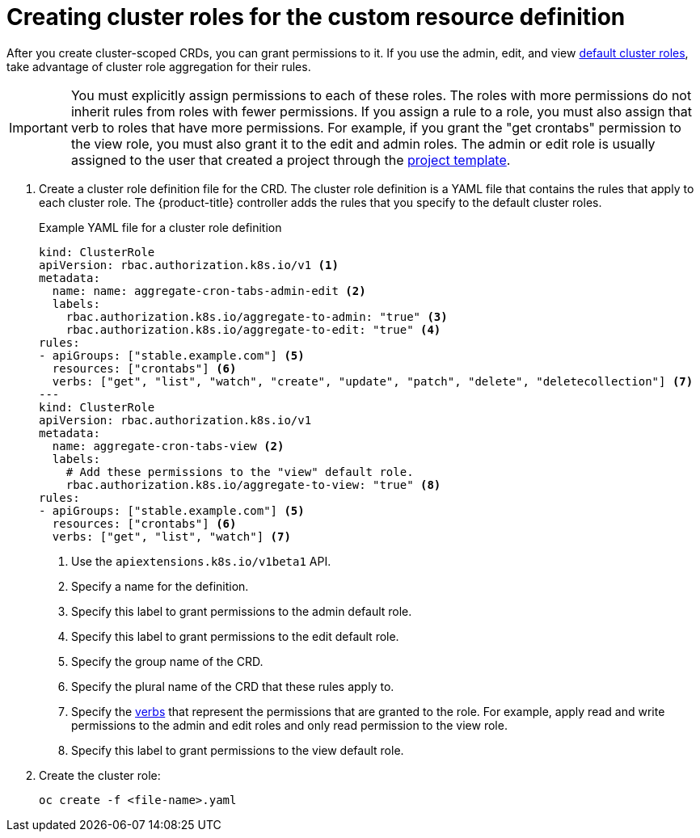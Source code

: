 ////
create aggregated cluster role definitions for a custom resource definition

Module included in the following assemblies:

* admin_guide/custom_resource_definitions.adoc
////

[id='create-aggregated-cluster-role-crd-{context}']
= Creating cluster roles for the custom resource definition

After you create cluster-scoped CRDs, you can grant permissions to it. If you
use the admin, edit, and view 
xref:../architecture/additional_concepts/authorization.adoc#roles[default
cluster roles], take advantage of cluster role aggregation for their rules.

[IMPORTANT]
====
You must explicitly assign permissions to each of these roles. The roles with
more permissions do not inherit rules from roles with fewer permissions. If you
assign a rule to a role, you must also assign that verb to roles that have more
permissions. For example, if you grant the "get crontabs" permission to the view
role, you must also grant it to the edit and admin roles. The admin or edit role 
is usually assigned to the user that created a project through the 
xref:../admin_guide/managing_projects.adoc#modifying-the-template-for-new-projects[project 
template].
====

. Create a cluster role definition file for the CRD. The cluster role definition is 
a YAML file that contains the rules that apply to each cluster role. The 
{product-title} controller adds the rules that you specify to the default cluster
roles.
+
.Example YAML file for a cluster role definition

[source,yaml]
----
kind: ClusterRole
apiVersion: rbac.authorization.k8s.io/v1 <1>
metadata:
  name: name: aggregate-cron-tabs-admin-edit <2>
  labels:
    rbac.authorization.k8s.io/aggregate-to-admin: "true" <3>
    rbac.authorization.k8s.io/aggregate-to-edit: "true" <4>
rules:
- apiGroups: ["stable.example.com"] <5>
  resources: ["crontabs"] <6>
  verbs: ["get", "list", "watch", "create", "update", "patch", "delete", "deletecollection"] <7>
---
kind: ClusterRole
apiVersion: rbac.authorization.k8s.io/v1
metadata:
  name: aggregate-cron-tabs-view <2>
  labels:
    # Add these permissions to the "view" default role.
    rbac.authorization.k8s.io/aggregate-to-view: "true" <8>
rules:
- apiGroups: ["stable.example.com"] <5>
  resources: ["crontabs"] <6>
  verbs: ["get", "list", "watch"] <7>
----
+
<1> Use the `apiextensions.k8s.io/v1beta1` API.
<2> Specify a name for the definition.
<3> Specify this label to grant permissions to the admin default role. 
<4> Specify this label to grant permissions to the edit default role. 
<5> Specify the group name of the CRD.
<6> Specify the plural name of the CRD that these rules apply to.
<7> Specify the xref:../architecture/additional_concepts/authorization.adoc#action[verbs]
that represent the permissions that are granted to the role. For example, apply 
read and write permissions to the admin and edit roles and only read permission
to the view role. 
<8> Specify this label to grant permissions to the view default role. 

. Create the cluster role:
+
----
oc create -f <file-name>.yaml
----
